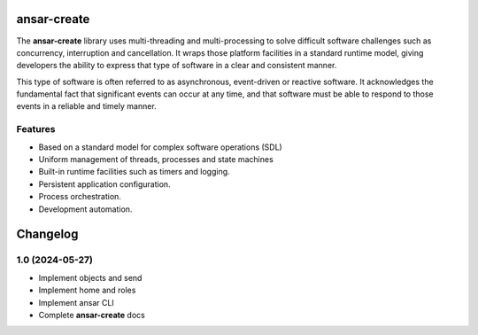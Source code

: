 
ansar-create
============

The **ansar-create** library uses multi-threading and multi-processing to solve difficult
software challenges such as concurrency, interruption and cancellation. It wraps those
platform facilities in a standard runtime model, giving developers the ability to express
that type of software in a clear and consistent manner.

This type of software is often referred to as asynchronous, event-driven or reactive
software. It acknowledges the fundamental fact that significant events can occur at
any time, and that software must be able to respond to those events in a reliable
and timely manner.

Features
--------

- Based on a standard model for complex software operations (SDL)
- Uniform management of threads, processes and state machines
- Built-in runtime facilities such as timers and logging.
- Persistent application configuration.
- Process orchestration.
- Development automation.


Changelog
=========

1.0 (2024-05-27)
----------------

- Implement objects and send

- Implement home and roles

- Implement ansar CLI

- Complete **ansar-create** docs
